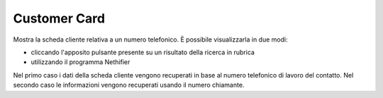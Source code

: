 =============
Customer Card
=============

Mostra la scheda cliente relativa a un numero telefonico. È possibile visualizzarla in due modi:

- cliccando l'apposito pulsante presente su un risultato della ricerca in rubrica
- utilizzando il programma Nethifier

Nel primo caso i dati della scheda cliente vengono recuperati in base al numero telefonico di lavoro del contatto.
Nel secondo caso le informazioni vengono recuperati usando il numero chiamante.